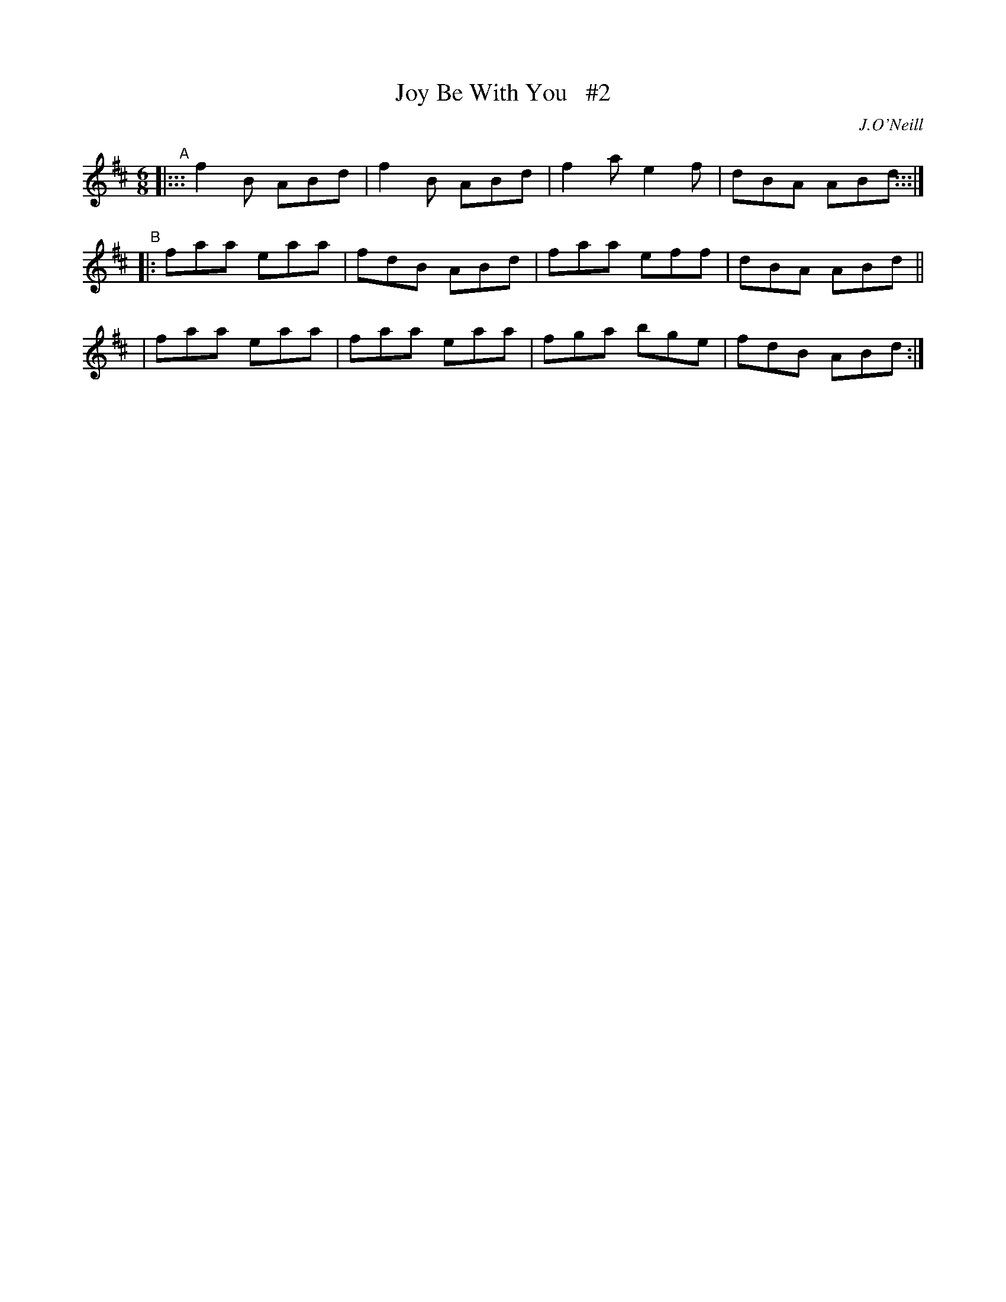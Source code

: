 X: 910
T: Joy Be With You   #2
R: jig
%S: s:2 b:12(4+4+4)
B: O'Neill's 1850 #910
O: J.O'Neill
Z: Tom Keays (htkeays@mailbox.syr.edu)
N: Compacted via repeats of the 4-bar A part [JC]
%abc 1.6
M: 6/8
L: 1/8
K: Bm	% ending on D
"^A"|::: f2B ABd | f2B ABd | f2a e2f | dBA ABd :::|
"^B"|: faa eaa | fdB ABd | faa eff | dBA ABd ||
    |  faa eaa | faa eaa | fga bge | fdB ABd :|
